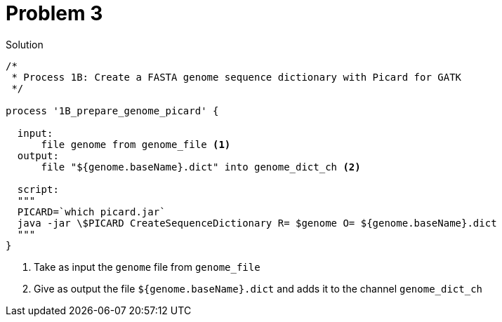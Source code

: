 = Problem 3

.Solution
----
/*
 * Process 1B: Create a FASTA genome sequence dictionary with Picard for GATK
 */

process '1B_prepare_genome_picard' {

  input:
      file genome from genome_file <1>
  output:
      file "${genome.baseName}.dict" into genome_dict_ch <2>

  script:
  """
  PICARD=`which picard.jar`
  java -jar \$PICARD CreateSequenceDictionary R= $genome O= ${genome.baseName}.dict
  """
}
----

<1> Take as input the `genome` file from `genome_file`  
<2> Give as output the file `${genome.baseName}.dict` and adds it to the channel `genome_dict_ch`
